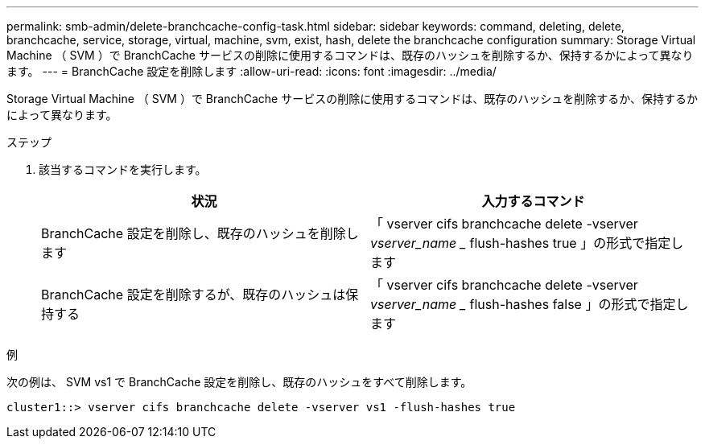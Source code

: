 ---
permalink: smb-admin/delete-branchcache-config-task.html 
sidebar: sidebar 
keywords: command, deleting, delete, branchcache, service, storage, virtual, machine, svm, exist, hash, delete the branchcache configuration 
summary: Storage Virtual Machine （ SVM ）で BranchCache サービスの削除に使用するコマンドは、既存のハッシュを削除するか、保持するかによって異なります。 
---
= BranchCache 設定を削除します
:allow-uri-read: 
:icons: font
:imagesdir: ../media/


[role="lead"]
Storage Virtual Machine （ SVM ）で BranchCache サービスの削除に使用するコマンドは、既存のハッシュを削除するか、保持するかによって異なります。

.ステップ
. 該当するコマンドを実行します。
+
|===
| 状況 | 入力するコマンド 


 a| 
BranchCache 設定を削除し、既存のハッシュを削除します
 a| 
「 vserver cifs branchcache delete -vserver _vserver_name __ flush-hashes true 」の形式で指定します



 a| 
BranchCache 設定を削除するが、既存のハッシュは保持する
 a| 
「 vserver cifs branchcache delete -vserver _vserver_name __ flush-hashes false 」の形式で指定します

|===


.例
次の例は、 SVM vs1 で BranchCache 設定を削除し、既存のハッシュをすべて削除します。

[listing]
----
cluster1::> vserver cifs branchcache delete -vserver vs1 -flush-hashes true
----